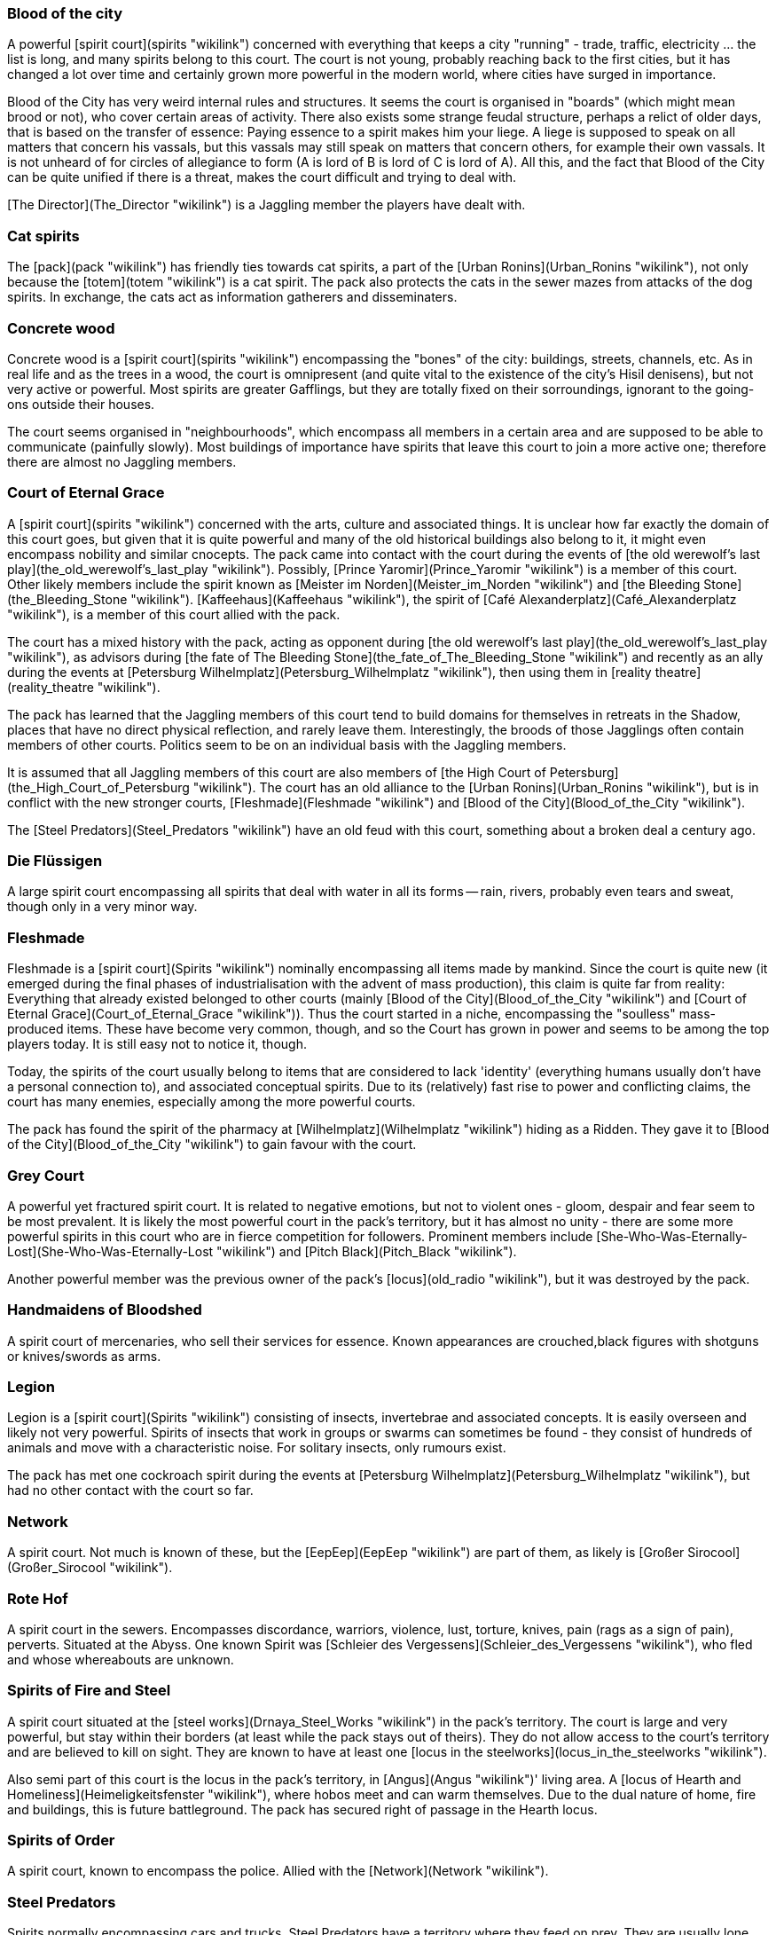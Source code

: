 === Blood of the city

A powerful [spirit court](spirits "wikilink") concerned with everything
that keeps a city "running" - trade, traffic, electricity ... the list
is long, and many spirits belong to this court. The court is not young,
probably reaching back to the first cities, but it has changed a lot
over time and certainly grown more powerful in the modern world, where
cities have surged in importance.

Blood of the City has very weird internal rules and structures. It seems
the court is organised in "boards" (which might mean brood or not), who
cover certain areas of activity. There also exists some strange feudal
structure, perhaps a relict of older days, that is based on the transfer
of essence: Paying essence to a spirit makes him your liege. A liege is
supposed to speak on all matters that concern his vassals, but this
vassals may still speak on matters that concern others, for example
their own vassals. It is not unheard of for circles of allegiance to
form (A is lord of B is lord of C is lord of A). All this, and the fact
that Blood of the City can be quite unified if there is a threat, makes
the court difficult and trying to deal with.

[The Director](The_Director "wikilink") is a Jaggling member the players
have dealt with.


=== Cat spirits

The [pack](pack "wikilink") has friendly ties towards cat spirits, a
part of the [Urban Ronins](Urban_Ronins "wikilink"), not only because
the [totem](totem "wikilink") is a cat spirit. The pack also protects
the cats in the sewer mazes from attacks of the dog spirits. In
exchange, the cats act as information gatherers and disseminaters.


=== Concrete wood

Concrete wood is a [spirit court](spirits "wikilink") encompassing the
"bones" of the city: buildings, streets, channels, etc. As in real life
and as the trees in a wood, the court is omnipresent (and quite vital to
the existence of the city's Hisil denisens), but not very active or
powerful. Most spirits are greater Gafflings, but they are totally fixed
on their sorroundings, ignorant to the going-ons outside their houses.

The court seems organised in "neighbourhoods", which encompass all
members in a certain area and are supposed to be able to communicate
(painfully slowly). Most buildings of importance have spirits that leave
this court to join a more active one; therefore there are almost no
Jaggling members.

=== Court of Eternal Grace

A [spirit court](spirits "wikilink") concerned with the arts, culture
and associated things. It is unclear how far exactly the domain of this
court goes, but given that it is quite powerful and many of the old
historical buildings also belong to it, it might even encompass nobility
and similar cnocepts. The pack came into contact with the court during
the events of [the old werewolf's last
play](the_old_werewolf's_last_play "wikilink"). Possibly, [Prince
Yaromir](Prince_Yaromir "wikilink") is a member of this court. Other
likely members include the spirit known as [Meister im
Norden](Meister_im_Norden "wikilink") and [the Bleeding
Stone](the_Bleeding_Stone "wikilink").
[Kaffeehaus](Kaffeehaus "wikilink"), the spirit of [Café
Alexanderplatz](Café_Alexanderplatz "wikilink"), is a member of this
court allied with the pack.

The court has a mixed history with the pack, acting as opponent during
[the old werewolf's last play](the_old_werewolf's_last_play "wikilink"),
as advisors during [the fate of The Bleeding
Stone](the_fate_of_The_Bleeding_Stone "wikilink") and recently as an
ally during the events at [Petersburg
Wilhelmplatz](Petersburg_Wilhelmplatz "wikilink"), then using them in
[reality theatre](reality_theatre "wikilink").

The pack has learned that the Jaggling members of this court tend to
build domains for themselves in retreats in the Shadow, places that have
no direct physical reflection, and rarely leave them. Interestingly, the
broods of those Jagglings often contain members of other courts.
Politics seem to be on an individual basis with the Jaggling members.

It is assumed that all Jaggling members of this court are also members
of [the High Court of
Petersburg](the_High_Court_of_Petersburg "wikilink"). The court has an
old alliance to the [Urban Ronins](Urban_Ronins "wikilink"), but is in
conflict with the new stronger courts, [Fleshmade](Fleshmade "wikilink")
and [Blood of the City](Blood_of_the_City "wikilink").

The [Steel Predators](Steel_Predators "wikilink") have an old feud with
this court, something about a broken deal a century ago.


=== Die Flüssigen

A large spirit court encompassing all spirits that deal with water in
all its forms -- rain, rivers, probably even tears and sweat, though
only in a very minor way.


=== Fleshmade

Fleshmade is a [spirit court](Spirits "wikilink") nominally encompassing
all items made by mankind. Since the court is quite new (it emerged
during the final phases of industrialisation with the advent of mass
production), this claim is quite far from reality: Everything that
already existed belonged to other courts (mainly [Blood of the
City](Blood_of_the_City "wikilink") and [Court of Eternal
Grace](Court_of_Eternal_Grace "wikilink")). Thus the court started in a
niche, encompassing the "soulless" mass-produced items. These have
become very common, though, and so the Court has grown in power and
seems to be among the top players today. It is still easy not to notice
it, though.

Today, the spirits of the court usually belong to items that are
considered to lack 'identity' (everything humans usually don't have a
personal connection to), and associated conceptual spirits. Due to its
(relatively) fast rise to power and conflicting claims, the court has
many enemies, especially among the more powerful courts.

The pack has found the spirit of the pharmacy at
[Wilhelmplatz](Wilhelmplatz "wikilink") hiding as a Ridden. They gave it
to [Blood of the City](Blood_of_the_City "wikilink") to gain favour with
the court.


=== Grey Court

A powerful yet fractured spirit court. It is related to negative
emotions, but not to violent ones - gloom, despair and fear seem to be
most prevalent. It is likely the most powerful court in the pack's
territory, but it has almost no unity - there are some more powerful
spirits in this court who are in fierce competition for followers.
Prominent members include
[She-Who-Was-Eternally-Lost](She-Who-Was-Eternally-Lost "wikilink") and
[Pitch Black](Pitch_Black "wikilink").

Another powerful member was the previous owner of the pack's
[locus](old_radio "wikilink"), but it was destroyed by the pack.


=== Handmaidens of Bloodshed

A spirit court of mercenaries, who sell their services for essence.
Known appearances are crouched,black figures with shotguns or
knives/swords as arms.


=== Legion

Legion is a [spirit court](Spirits "wikilink") consisting of insects,
invertebrae and associated concepts. It is easily overseen and likely
not very powerful. Spirits of insects that work in groups or swarms can
sometimes be found - they consist of hundreds of animals and move with a
characteristic noise. For solitary insects, only rumours exist.

The pack has met one cockroach spirit during the events at [Petersburg
Wilhelmplatz](Petersburg_Wilhelmplatz "wikilink"), but had no other
contact with the court so far.


=== Network

A spirit court. Not much is known of these, but the
[EepEep](EepEep "wikilink") are part of them, as likely is [Großer
Sirocool](Großer_Sirocool "wikilink").


=== Rote Hof

A spirit court in the sewers. Encompasses discordance, warriors,
violence, lust, torture, knives, pain (rags as a sign of pain),
perverts. Situated at the Abyss. One known Spirit was [Schleier des
Vergessens](Schleier_des_Vergessens "wikilink"), who fled and whose
whereabouts are unknown.


=== Spirits of Fire and Steel

A spirit court situated at the [steel
works](Drnaya_Steel_Works "wikilink") in the pack's territory. The court
is large and very powerful, but stay within their borders (at least
while the pack stays out of theirs). They do not allow access to the
court's territory and are believed to kill on sight. They are known to
have at least one [locus in the
steelworks](locus_in_the_steelworks "wikilink").

Also semi part of this court is the locus in the pack's territory, in
[Angus](Angus "wikilink")' living area. A [locus of Hearth and
Homeliness](Heimeligkeitsfenster "wikilink"), where hobos meet and can
warm themselves. Due to the dual nature of home, fire and buildings,
this is future battleground. The pack has secured right of passage in
the Hearth locus.

=== Spirits of Order

A spirit court, known to encompass the police. Allied with the
[Network](Network "wikilink").

=== Steel Predators

Spirits normally encompassing cars and trucks. Steel Predators have a
territory where they feed on prey. They are usually lone spirits. The
[pack](pack "wikilink") had dealings with a Jaggling spirit
*[T-34](T-34 "wikilink")*, and the [Steel
Spider](Steel_Spider "wikilink").


=== The High Court of St Petersburg

It seems there is a court of spirits of Jaggling Rank, meeting at the
[Palace Square](Palace_Square "wikilink") on nights where the moon is
split. This court can issue decisions on its members, known as a trial
by peers. The spirits seem to adhere by this decisions.

Werewolves - those that are of Jaggling rank - avoid the court. This is
due to the fact that any participator is deemed a member, and therefore
also subject to rulings of the court. No sane Forsaken wants to submit
himself to the rulings of a bunch of Jagglings.

The [pack](Shadowclaws "wikilink")
[once](The_fate_of_The_Bleeding_Stone "wikilink") persuaded a number of
members of the court to jugde a [spirit](The_Bleeding_Stone "wikilink")
for them. None of them has been to the court, and none has the rank
required.

=== Urban Ronins

A [court](spirits "wikilink") consisting of the spirits of larger
animals (mainly cats, birds, dogs) that live in the city. The spirits
are usually quite solitary (even the dogs) and quite paranoid. It is
rumoured they will not accept gifts of essence, a behaviour stemming
from a number of attempts by the city's population to kill their
physical counterparts by laying out poisoned food.

The pack has good connections in particular to the [Cat
Spirits](Cat_Spirits "wikilink"), since their [totem](totem "wikilink")
comes from this brood. The dogs are therefore natural opponents, while
most birds seem content to ignore them.

This court has traditionally good ties with the [Court of Eternal
Grace](Court_of_Eternal_Grace "wikilink") -- a rare thing in the spirit
world.

=== Violent Ones

The Violent Ones are a court composed of spirits of - how else could it
be - violence and violent feelings. They are quite strong, yet due to
their nature they are not very united. They are very aggressive, and
usually cannot be bargained with. It is not clear if this is the same
court as the [Roter Hof](Roter_Hof "wikilink") or another one. It seems,
though, that the latter is restricted to the area below [Bar
Strocic](Bar_Strocic "wikilink").

